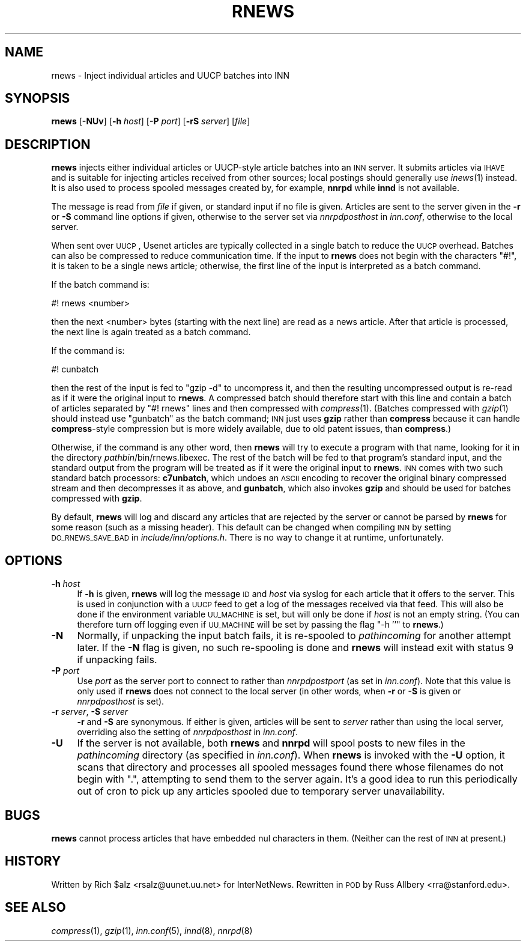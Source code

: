 .\" Automatically generated by Pod::Man v1.34, Pod::Parser v1.14
.\"
.\" Standard preamble:
.\" ========================================================================
.de Sh \" Subsection heading
.br
.if t .Sp
.ne 5
.PP
\fB\\$1\fR
.PP
..
.de Sp \" Vertical space (when we can't use .PP)
.if t .sp .5v
.if n .sp
..
.de Vb \" Begin verbatim text
.ft CW
.nf
.ne \\$1
..
.de Ve \" End verbatim text
.ft R
.fi
..
.\" Set up some character translations and predefined strings.  \*(-- will
.\" give an unbreakable dash, \*(PI will give pi, \*(L" will give a left
.\" double quote, and \*(R" will give a right double quote.  | will give a
.\" real vertical bar.  \*(C+ will give a nicer C++.  Capital omega is used to
.\" do unbreakable dashes and therefore won't be available.  \*(C` and \*(C'
.\" expand to `' in nroff, nothing in troff, for use with C<>.
.tr \(*W-|\(bv\*(Tr
.ds C+ C\v'-.1v'\h'-1p'\s-2+\h'-1p'+\s0\v'.1v'\h'-1p'
.ie n \{\
.    ds -- \(*W-
.    ds PI pi
.    if (\n(.H=4u)&(1m=24u) .ds -- \(*W\h'-12u'\(*W\h'-12u'-\" diablo 10 pitch
.    if (\n(.H=4u)&(1m=20u) .ds -- \(*W\h'-12u'\(*W\h'-8u'-\"  diablo 12 pitch
.    ds L" ""
.    ds R" ""
.    ds C` ""
.    ds C' ""
'br\}
.el\{\
.    ds -- \|\(em\|
.    ds PI \(*p
.    ds L" ``
.    ds R" ''
'br\}
.\"
.\" If the F register is turned on, we'll generate index entries on stderr for
.\" titles (.TH), headers (.SH), subsections (.Sh), items (.Ip), and index
.\" entries marked with X<> in POD.  Of course, you'll have to process the
.\" output yourself in some meaningful fashion.
.if \nF \{\
.    de IX
.    tm Index:\\$1\t\\n%\t"\\$2"
..
.    nr % 0
.    rr F
.\}
.\"
.\" For nroff, turn off justification.  Always turn off hyphenation; it makes
.\" way too many mistakes in technical documents.
.hy 0
.if n .na
.\"
.\" Accent mark definitions (@(#)ms.acc 1.5 88/02/08 SMI; from UCB 4.2).
.\" Fear.  Run.  Save yourself.  No user-serviceable parts.
.    \" fudge factors for nroff and troff
.if n \{\
.    ds #H 0
.    ds #V .8m
.    ds #F .3m
.    ds #[ \f1
.    ds #] \fP
.\}
.if t \{\
.    ds #H ((1u-(\\\\n(.fu%2u))*.13m)
.    ds #V .6m
.    ds #F 0
.    ds #[ \&
.    ds #] \&
.\}
.    \" simple accents for nroff and troff
.if n \{\
.    ds ' \&
.    ds ` \&
.    ds ^ \&
.    ds , \&
.    ds ~ ~
.    ds /
.\}
.if t \{\
.    ds ' \\k:\h'-(\\n(.wu*8/10-\*(#H)'\'\h"|\\n:u"
.    ds ` \\k:\h'-(\\n(.wu*8/10-\*(#H)'\`\h'|\\n:u'
.    ds ^ \\k:\h'-(\\n(.wu*10/11-\*(#H)'^\h'|\\n:u'
.    ds , \\k:\h'-(\\n(.wu*8/10)',\h'|\\n:u'
.    ds ~ \\k:\h'-(\\n(.wu-\*(#H-.1m)'~\h'|\\n:u'
.    ds / \\k:\h'-(\\n(.wu*8/10-\*(#H)'\z\(sl\h'|\\n:u'
.\}
.    \" troff and (daisy-wheel) nroff accents
.ds : \\k:\h'-(\\n(.wu*8/10-\*(#H+.1m+\*(#F)'\v'-\*(#V'\z.\h'.2m+\*(#F'.\h'|\\n:u'\v'\*(#V'
.ds 8 \h'\*(#H'\(*b\h'-\*(#H'
.ds o \\k:\h'-(\\n(.wu+\w'\(de'u-\*(#H)/2u'\v'-.3n'\*(#[\z\(de\v'.3n'\h'|\\n:u'\*(#]
.ds d- \h'\*(#H'\(pd\h'-\w'~'u'\v'-.25m'\f2\(hy\fP\v'.25m'\h'-\*(#H'
.ds D- D\\k:\h'-\w'D'u'\v'-.11m'\z\(hy\v'.11m'\h'|\\n:u'
.ds th \*(#[\v'.3m'\s+1I\s-1\v'-.3m'\h'-(\w'I'u*2/3)'\s-1o\s+1\*(#]
.ds Th \*(#[\s+2I\s-2\h'-\w'I'u*3/5'\v'-.3m'o\v'.3m'\*(#]
.ds ae a\h'-(\w'a'u*4/10)'e
.ds Ae A\h'-(\w'A'u*4/10)'E
.    \" corrections for vroff
.if v .ds ~ \\k:\h'-(\\n(.wu*9/10-\*(#H)'\s-2\u~\d\s+2\h'|\\n:u'
.if v .ds ^ \\k:\h'-(\\n(.wu*10/11-\*(#H)'\v'-.4m'^\v'.4m'\h'|\\n:u'
.    \" for low resolution devices (crt and lpr)
.if \n(.H>23 .if \n(.V>19 \
\{\
.    ds : e
.    ds 8 ss
.    ds o a
.    ds d- d\h'-1'\(ga
.    ds D- D\h'-1'\(hy
.    ds th \o'bp'
.    ds Th \o'LP'
.    ds ae ae
.    ds Ae AE
.\}
.rm #[ #] #H #V #F C
.\" ========================================================================
.\"
.IX Title "RNEWS 1"
.TH RNEWS 1 "2004-12-25" "INN 2.5.0" "InterNetNews Documentation"
.SH "NAME"
rnews \- Inject individual articles and UUCP batches into INN
.SH "SYNOPSIS"
.IX Header "SYNOPSIS"
\&\fBrnews\fR [\fB\-NUv\fR] [\fB\-h\fR \fIhost\fR] [\fB\-P\fR \fIport\fR] [\fB\-rS\fR \fIserver\fR]
[\fIfile\fR]
.SH "DESCRIPTION"
.IX Header "DESCRIPTION"
\&\fBrnews\fR injects either individual articles or UUCP-style article batches
into an \s-1INN\s0 server.  It submits articles via \s-1IHAVE\s0 and is suitable for
injecting articles received from other sources; local postings should
generally use \fIinews\fR\|(1) instead.  It is also used to process spooled
messages created by, for example, \fBnnrpd\fR while \fBinnd\fR is not available.
.PP
The message is read from \fIfile\fR if given, or standard input if no file is
given.  Articles are sent to the server given in the \fB\-r\fR or \fB\-S\fR
command line options if given, otherwise to the server set via
\&\fInnrpdposthost\fR in \fIinn.conf\fR, otherwise to the local server.
.PP
When sent over \s-1UUCP\s0, Usenet articles are typically collected in a single
batch to reduce the \s-1UUCP\s0 overhead.  Batches can also be compressed to
reduce communication time.  If the input to \fBrnews\fR does not begin with
the characters \f(CW\*(C`#!\*(C'\fR, it is taken to be a single news article; otherwise,
the first line of the input is interpreted as a batch command.
.PP
If the batch command is:
.PP
.Vb 1
\&    #! rnews <number>
.Ve
.PP
then the next <number> bytes (starting with the next line) are read as a
news article.  After that article is processed, the next line is again
treated as a batch command.
.PP
If the command is:
.PP
.Vb 1
\&    #! cunbatch
.Ve
.PP
then the rest of the input is fed to \f(CW\*(C`gzip \-d\*(C'\fR to uncompress it, and then
the resulting uncompressed output is re-read as if it were the original
input to \fBrnews\fR.  A compressed batch should therefore start with this
line and contain a batch of articles separated by \f(CW\*(C`#!\ rnews\*(C'\fR lines and
then compressed with \fIcompress\fR\|(1).  (Batches compressed with \fIgzip\fR\|(1) should
instead use \f(CW\*(C`gunbatch\*(C'\fR as the batch command; \s-1INN\s0 just uses \fBgzip\fR rather
than \fBcompress\fR because it can handle \fBcompress\fR\-style compression but
is more widely available, due to old patent issues, than \fBcompress\fR.)
.PP
Otherwise, if the command is any other word, then \fBrnews\fR will try to
execute a program with that name, looking for it in the directory
\&\fIpathbin\fR/bin/rnews.libexec.  The rest of the batch will be fed to that
program's standard input, and the standard output from the program will be
treated as if it were the original input to \fBrnews\fR.  \s-1INN\s0 comes with two
such standard batch processors:  \fBc7unbatch\fR, which undoes an \s-1ASCII\s0
encoding to recover the original binary compressed stream and then
decompresses it as above, and \fBgunbatch\fR, which also invokes \fBgzip\fR and
should be used for batches compressed with \fBgzip\fR.
.PP
By default, \fBrnews\fR will log and discard any articles that are rejected
by the server or cannot be parsed by \fBrnews\fR for some reason (such as a
missing header).  This default can be changed when compiling \s-1INN\s0 by
setting \s-1DO_RNEWS_SAVE_BAD\s0 in \fIinclude/inn/options.h\fR.  There is no way to
change it at runtime, unfortunately.
.SH "OPTIONS"
.IX Header "OPTIONS"
.IP "\fB\-h\fR \fIhost\fR" 4
.IX Item "-h host"
If \fB\-h\fR is given, \fBrnews\fR will log the message \s-1ID\s0 and \fIhost\fR via syslog
for each article that it offers to the server.  This is used in
conjunction with a \s-1UUCP\s0 feed to get a log of the messages received via
that feed.  This will also be done if the environment variable \s-1UU_MACHINE\s0
is set, but will only be done if \fIhost\fR is not an empty string.  (You can
therefore turn off logging even if \s-1UU_MACHINE\s0 will be set by passing the
flag \f(CW\*(C`\-h ''\*(C'\fR to \fBrnews\fR.)
.IP "\fB\-N\fR" 4
.IX Item "-N"
Normally, if unpacking the input batch fails, it is re-spooled to
\&\fIpathincoming\fR for another attempt later.  If the \fB\-N\fR flag is given, no
such re-spooling is done and \fBrnews\fR will instead exit with status 9 if
unpacking fails.
.IP "\fB\-P\fR \fIport\fR" 4
.IX Item "-P port"
Use \fIport\fR as the server port to connect to rather than \fInnrpdpostport\fR
(as set in \fIinn.conf\fR).  Note that this value is only used if \fBrnews\fR
does not connect to the local server (in other words, when \fB\-r\fR or \fB\-S\fR
is given or \fInnrpdposthost\fR is set).
.IP "\fB\-r\fR \fIserver\fR, \fB\-S\fR \fIserver\fR" 4
.IX Item "-r server, -S server"
\&\fB\-r\fR and \fB\-S\fR are synonymous.  If either is given, articles will be sent
to \fIserver\fR rather than using the local server, overriding also the
setting of \fInnrpdposthost\fR in \fIinn.conf\fR.
.IP "\fB\-U\fR" 4
.IX Item "-U"
If the server is not available, both \fBrnews\fR and \fBnnrpd\fR will spool
posts to new files in the \fIpathincoming\fR directory (as specified in
\&\fIinn.conf\fR).  When \fBrnews\fR is invoked with the \fB\-U\fR option, it scans
that directory and processes all spooled messages found there whose
filenames do not begin with \f(CW\*(C`.\*(C'\fR, attempting to send them to the server
again.  It's a good idea to run this periodically out of cron to pick up
any articles spooled due to temporary server unavailability.
.SH "BUGS"
.IX Header "BUGS"
\&\fBrnews\fR cannot process articles that have embedded nul characters in
them.  (Neither can the rest of \s-1INN\s0 at present.)
.SH "HISTORY"
.IX Header "HISTORY"
Written by Rich \f(CW$alz\fR <rsalz@uunet.uu.net> for InterNetNews.  Rewritten in
\&\s-1POD\s0 by Russ Allbery <rra@stanford.edu>.
.SH "SEE ALSO"
.IX Header "SEE ALSO"
\&\fIcompress\fR\|(1), \fIgzip\fR\|(1), \fIinn.conf\fR\|(5), \fIinnd\fR\|(8), \fInnrpd\fR\|(8)
